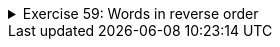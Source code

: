 ++++
<div class='ex'><details class='ex'><summary>Exercise 59: Words in reverse order</summary>
++++

Create a program that asks the user to input words, until the user gives an empty string. Then
the program prints the words the user gave in reversed order, the last word is printed
first etc.

[source]
----
Type a word: <font color="red">Mozart</font>
Type a word: <font color="red">Schubert</font>
Type a word: <font color="red">Bach</font>
Type a word: <font color="red">Sibelius</font>
Type a word: <font color="red">Liszt</font>
Type a word:
You typed the following words:
Liszt
Sibelius
Bach
Schubert
Mozart
----
++++
</details></div><!-- end ex 59 -->
++++
